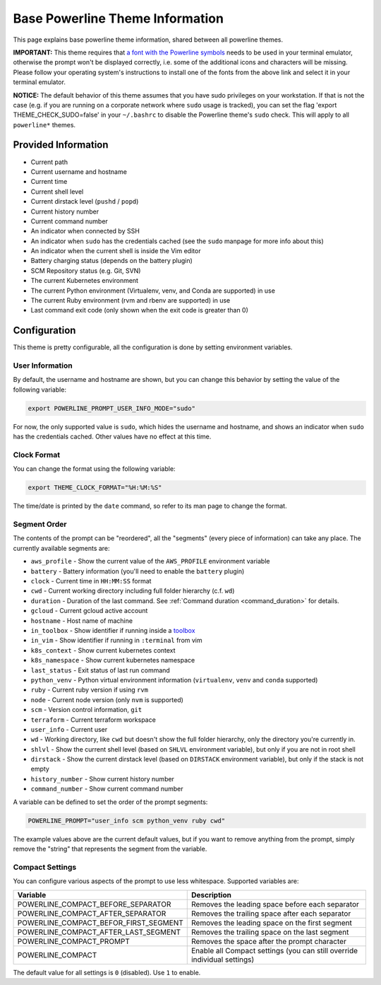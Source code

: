 .. _powerline_base:

Base Powerline Theme Information
================================

This page explains base powerline theme information, shared between
all powerline themes.

**IMPORTANT:** This theme requires that `a font with the Powerline symbols <https://github.com/powerline/fonts>`_ needs to be used in your terminal emulator, otherwise the prompt won't be displayed correctly, i.e. some of the additional icons and characters will be missing. Please follow your operating system's instructions to install one of the fonts from the above link and select it in your terminal emulator.

**NOTICE:** The default behavior of this theme assumes that you have sudo privileges on your workstation. If that is not the case (e.g. if you are running on a corporate network where ``sudo`` usage is tracked), you can set the flag 'export THEME_CHECK_SUDO=false' in your ``~/.bashrc`` to disable the Powerline theme's ``sudo`` check. This will apply to all ``powerline*`` themes.

Provided Information
--------------------


* Current path
* Current username and hostname
* Current time
* Current shell level
* Current dirstack level (\ ``pushd`` / ``popd``\ )
* Current history number
* Current command number
* An indicator when connected by SSH
* An indicator when ``sudo`` has the credentials cached (see the ``sudo`` manpage for more info about this)
* An indicator when the current shell is inside the Vim editor
* Battery charging status (depends on the battery plugin)
* SCM Repository status (e.g. Git, SVN)
* The current Kubernetes environment
* The current Python environment (Virtualenv, venv, and Conda are supported) in use
* The current Ruby environment (rvm and rbenv are supported) in use
* Last command exit code (only shown when the exit code is greater than 0)

Configuration
-------------

This theme is pretty configurable, all the configuration is done by setting environment variables.

User Information
^^^^^^^^^^^^^^^^

By default, the username and hostname are shown, but you can change this behavior by setting the value of the following variable:

.. code-block:: bash

   export POWERLINE_PROMPT_USER_INFO_MODE="sudo"


For now, the only supported value is ``sudo``\ , which hides the username and hostname, and shows an indicator when ``sudo`` has the credentials cached. Other values have no effect at this time.

Clock Format
^^^^^^^^^^^^

You can change the format using the following variable:

.. code-block:: bash

   export THEME_CLOCK_FORMAT="%H:%M:%S"


The time/date is printed by the ``date`` command, so refer to its man page to change the format.

Segment Order
^^^^^^^^^^^^^

The contents of the prompt can be "reordered", all the "segments" (every piece of information) can take any place. The currently available segments are:


* ``aws_profile`` - Show the current value of the ``AWS_PROFILE`` environment variable
* ``battery`` - Battery information (you'll need to enable the ``battery`` plugin)
* ``clock`` - Current time in ``HH:MM:SS`` format
* ``cwd`` - Current working directory including full folder hierarchy (c.f. ``wd``\ )
* ``duration`` - Duration of the last command. See :ref:`Command duration <command_duration>` for details.
* ``gcloud`` - Current gcloud active account
* ``hostname`` - Host name of machine
* ``in_toolbox`` - Show identifier if running inside a `toolbox <https://github.com/containers/toolbox>`_
* ``in_vim`` - Show identifier if running in ``:terminal`` from vim
* ``k8s_context`` - Show current kubernetes context
* ``k8s_namespace`` - Show current kubernetes namespace
* ``last_status`` - Exit status of last run command
* ``python_venv`` - Python virtual environment information (\ ``virtualenv``\ , ``venv``
  and ``conda`` supported)
* ``ruby`` - Current ruby version if using ``rvm``
* ``node`` - Current node version (only ``nvm`` is supported)
* ``scm`` - Version control information, ``git``
* ``terraform`` - Current terraform workspace
* ``user_info`` - Current user
* ``wd`` - Working directory, like ``cwd`` but doesn't show the full folder
  hierarchy, only the directory you're currently in.
* ``shlvl`` - Show the current shell level (based on ``SHLVL`` environment variable), but only if you are not in root shell
* ``dirstack`` - Show the current dirstack level (based on ``DIRSTACK`` environment variable), but only if the stack is not empty
* ``history_number`` - Show current history number
* ``command_number`` - Show current command number

A variable can be defined to set the order of the prompt segments:

.. code-block::

   POWERLINE_PROMPT="user_info scm python_venv ruby cwd"


The example values above are the current default values, but if you want to remove anything from the prompt, simply remove the "string" that represents the segment from the variable.

.. _powerline_compact_settings:

Compact Settings
^^^^^^^^^^^^^^^^

You can configure various aspects of the prompt to use less whitespace. Supported variables are:

.. list-table::
   :header-rows: 1

   * - Variable
     - Description
   * - POWERLINE_COMPACT_BEFORE_SEPARATOR
     - Removes the leading space before each separator
   * - POWERLINE_COMPACT_AFTER_SEPARATOR
     - Removes the trailing space after each separator
   * - POWERLINE_COMPACT_BEFOR_FIRST_SEGMENT
     - Removes the leading space on the first segment
   * - POWERLINE_COMPACT_AFTER_LAST_SEGMENT
     - Removes the trailing space on the last segment
   * - POWERLINE_COMPACT_PROMPT
     - Removes the space after the prompt character
   * - POWERLINE_COMPACT
     - Enable all Compact settings (you can still override individual settings)


The default value for all settings is ``0`` (disabled). Use ``1`` to enable.
